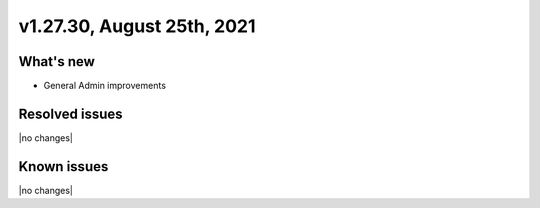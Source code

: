 .. version-v1.27.30-release-notes:

v1.27.30, August 25th, 2021
~~~~~~~~~~~~~~~~~~~~~~~

What's new
----------
- General Admin improvements

Resolved issues
---------------
|no changes|

Known issues
------------

|no changes|

